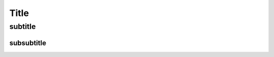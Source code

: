 .. _Satellite Hammer :
.. _intro_installation_guide:

*****
Title
*****

subtitle
########

subsubtitle
**********************
